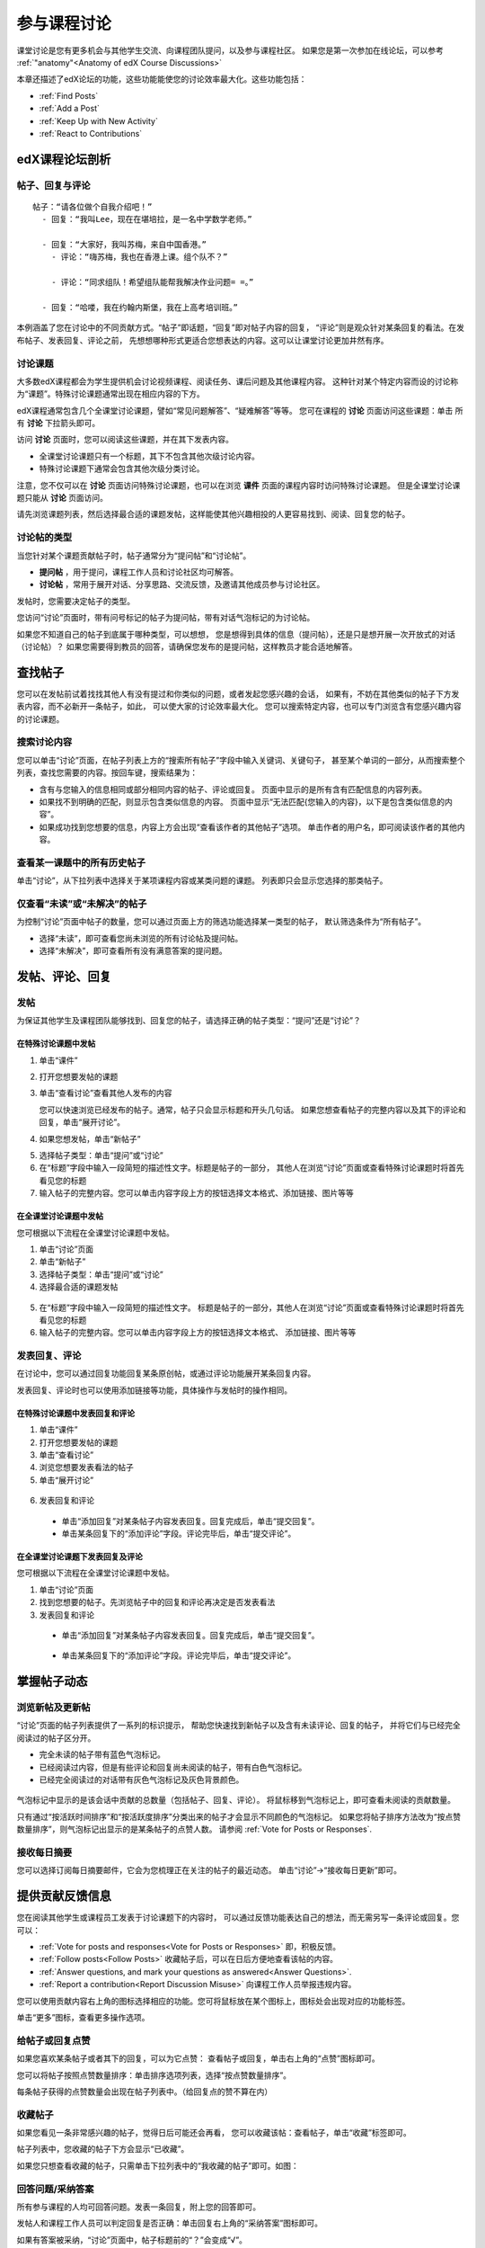 .. _Discussions for Students and Staff:

###############################################
参与课程讨论
###############################################

课堂讨论是您有更多机会与其他学生交流、向课程团队提问，以及参与课程社区。
如果您是第一次参加在线论坛，可以参考 :ref:`"anatomy"<Anatomy of edX Course Discussions>`

本章还描述了edX论坛的功能，这些功能能使您的讨论效率最大化。这些功能包括：

* :ref:`Find Posts`

* :ref:`Add a Post`

* :ref:`Keep Up with New Activity`

* :ref:`React to Contributions`

.. _Anatomy of edX Course Discussions:

**********************************
edX课程论坛剖析 
**********************************

====================================
帖子、回复与评论
====================================

::

  帖子：“请各位做个自我介绍吧！”
    - 回复：“我叫Lee，现在在堪培拉，是一名中学数学老师。”
      
    - 回复：“大家好，我叫苏梅，来自中国香港。”
      - 评论：“嗨苏梅，我也在香港上课。组个队不？”
        
      - 评论：“同求组队！希望组队能帮我解决作业问题= =。”
        
    - 回复：“哈喽，我在约翰内斯堡，我在上高考培训班。”
      

本例涵盖了您在讨论中的不同贡献方式。“帖子”即话题，“回复”即对帖子内容的回复，
“评论”则是观众针对某条回复的看法。在发布帖子、发表回复、评论之前，
先想想哪种形式更适合您想表达的内容。这可以让课堂讨论更加井然有序。

====================================
讨论课题
====================================

大多数edX课程都会为学生提供机会讨论视频课程、阅读任务、课后问题及其他课程内容。
这种针对某个特定内容而设的讨论称为“课题”。特殊讨论课题通常出现在相应内容的下方。

.. image:: ../../../shared/building_and_running_chapters/Images/Discussion_content_specific.png
 :alt: A discussion topic that appears below a video in the course, identified 
       by a "Show Discussion" link

edX课程通常包含几个全课堂讨论课题，譬如“常见问题解答”、“疑难解答”等等。
您可在课程的 **讨论** 页面访问这些课题：单击 所有 **讨论** 下拉箭头即可。

.. image:: ../../../shared/building_and_running_chapters/Images/Discussion_course_wide.png
 :alt: Discussion topics are listed on the Discussion page when you click the 
       drop-down list at the left side of the page

访问 **讨论** 页面时，您可以阅读这些课题，并在其下发表内容。

* 全课堂讨论课题只有一个标题，其下不包含其他次级讨论内容。

* 特殊讨论课题下通常会包含其他次级分类讨论。


注意，您不仅可以在 **讨论** 页面访问特殊讨论课题，也可以在浏览 **课件** 页面的课程内容时访问特殊讨论课题。
但是全课堂讨论课题只能从 **讨论** 页面访问。

请先浏览课题列表，然后选择最合适的课题发帖，这样能使其他兴趣相投的人更容易找到、阅读、回复您的帖子。


====================================
讨论帖的类型
====================================

当您针对某个课题贡献帖子时，帖子通常分为“提问帖”和“讨论帖”。

* **提问帖** ，用于提问，课程工作人员和讨论社区均可解答。

* **讨论帖** ，常用于展开对话、分享思路、交流反馈，及邀请其他成员参与讨论社区。


发帖时，您需要决定帖子的类型。

您访问“讨论”页面时，带有问号标记的帖子为提问帖，带有对话气泡标记的为讨论帖。 

.. image:: ../../../shared/building_and_running_chapters/Images/Post_types_in_list.png
 :alt: The list of posts with images identifying questions and discussions 

如果您不知道自己的帖子到底属于哪种类型，可以想想，
您是想得到具体的信息（提问帖），还是只是想开展一次开放式的对话（讨论帖）？
如果您需要得到教员的回答，请确保您发布的是提问帖，这样教员才能合适地解答。

.. _Find Posts:

******************************
查找帖子
******************************

您可以在发帖前试着找找其他人有没有提过和你类似的问题，或者发起您感兴趣的会话，
如果有，不妨在其他类似的帖子下方发表内容，而不必新开一条帖子，如此，
可以使大家的讨论效率最大化。
您可以搜索特定内容，也可以专门浏览含有您感兴趣内容的讨论课题。

=======================
搜索讨论内容
=======================

您可以单击“讨论”页面，在帖子列表上方的“搜索所有帖子”字段中输入关键词、关键句子，
甚至某个单词的一部分，从而搜索整个列表，查找您需要的内容。按回车键，搜索结果为：

* 含有与您输入的信息相同或部分相同内容的帖子、评论或回复。
  页面中显示的是所有含有匹配信息的内容列表。

* 如果找不到明确的匹配，则显示包含类似信息的内容。
  页面中显示“无法匹配{您输入的内容}，以下是包含类似信息的内容”。

* 如果成功找到您想要的信息，内容上方会出现“查看该作者的其他帖子”选项。
  单击作者的用户名，即可阅读该作者的其他内容。

==============================================
查看某一课题中的所有历史帖子
==============================================

单击“讨论”，从下拉列表中选择关于某项课程内容或某类问题的课题。
列表即只会显示您选择的那类帖子。

.. image:: ../../../shared/building_and_running_chapters/Images/Discussion_filters.png
 :alt: The list of posts with callouts to identify the top filter to select 
       one topic and the filter below it to select by state 

=======================================
仅查看“未读”或“未解决”的帖子
=======================================

为控制“讨论”页面中帖子的数量，您可以通过页面上方的筛选功能选择某一类型的帖子，
默认筛选条件为“所有帖子”。

* 选择“未读”，即可查看您尚未浏览的所有讨论帖及提问帖。

* 选择“未解决”，即可查看所有没有满意答案的提问题。

.. _Add a Post:

************************************
发帖、评论、回复
************************************

================================
发帖
================================

为保证其他学生及课程团队能够找到、回复您的帖子，请选择正确的帖子类型：“提问”还是“讨论”？

在特殊讨论课题中发帖
**************************************************

#. 单击“课件”

#. 打开您想要发帖的课题

#. 单击“查看讨论”查看其他人发布的内容

   您可以快速浏览已经发布的帖子。通常，帖子只会显示标题和开头几句话。
   如果您想查看帖子的完整内容以及其下的评论和回复，单击“展开讨论”。
  
4. 如果您想发帖，单击“新帖子”

.. image:: ../../../shared/building_and_running_chapters/Images/Discussion_content_specific_post.png
  :alt: Adding a post about specific course content

5. 选择帖子类型：单击“提问”或“讨论”

#. 在“标题”字段中输入一段简短的描述性文字。标题是帖子的一部分，
   其他人在浏览“讨论”页面或查看特殊讨论课题时将首先看见您的标题


#. 输入帖子的完整内容。您可以单击内容字段上方的按钮选择文本格式、添加链接、图片等等


在全课堂讨论课题中发帖
**************************************************

您可根据以下流程在全课堂讨论课题中发帖。

#. 单击“讨论”页面

#. 单击“新帖子”

#. 选择帖子类型：单击“提问”或“讨论”

#. 选择最合适的课题发帖

  .. image:: ../../../shared/building_and_running_chapters/Images/Discussion_course_wide_post.png
    :alt: Selecting the topic for a new post on the Discussion page 

5. 在“标题”字段中输入一段简短的描述性文字。
   标题是帖子的一部分，其他人在浏览“讨论”页面或查看特殊讨论课题时将首先看见您的标题

#. 输入帖子的完整内容。您可以单击内容字段上方的按钮选择文本格式、
   添加链接、图片等等

===========================
发表回复、评论
===========================

在讨论中，您可以通过回复功能回复某条原创帖，或通过评论功能展开某条回复内容。

发表回复、评论时也可以使用添加链接等功能，具体操作与发帖时的操作相同。

在特殊讨论课题中发表回复和评论
****************************************************************

#. 单击“课件”

#. 打开您想要发帖的课题

#. 单击“查看讨论”

#. 浏览您想要发表看法的帖子

#. 单击“展开讨论”
   
  .. image:: ../../../shared/building_and_running_chapters/Images/Discussion_expand.png
    :alt: The **Expand discussion** link under a post

6. 发表回复和评论

 - 单击“添加回复”对某条帖子内容发表回复。回复完成后，单击“提交回复”。


 - 单击某条回复下的“添加评论”字段。评论完毕后，单击“提交评论”。

在全课堂讨论课题下发表回复及评论
************************************************************

您可根据以下流程在全课堂讨论课题中发帖。

#. 单击“讨论”页面

#. 找到您想要的帖子。先浏览帖子中的回复和评论再决定是否发表看法

#. 发表回复和评论

 - 单击“添加回复”对某条帖子内容发表回复。回复完成后，单击“提交回复”。

  .. image:: ../../../shared/building_and_running_chapters/Images/Discussion_add_response.png
    :alt: The **Add A Response** button located between a post and its 
          responses 

 - 单击某条回复下的“添加评论”字段。评论完毕后，单击“提交评论”。

.. _Keep Up with New Activity:

****************************************
掌握帖子动态
****************************************

==============================
浏览新帖及更新帖
==============================

“讨论”页面的帖子列表提供了一系列的标识提示，
帮助您快速找到新帖子以及含有未读评论、回复的帖子，
并将它们与已经完全阅读过的帖子区分开。

* 完全未读的帖子带有蓝色气泡标记。

* 已经阅读过内容，但是有些评论和回复尚未阅读的帖子，带有白色气泡标记。
 
* 已经完全阅读过的对话带有灰色气泡标记及灰色背景颜色。

 .. image:: ../../../shared/building_and_running_chapters/Images/Discussion_colorcoding.png
  :alt: The list of posts with posts showing differently colored backgrounds 
        and callout images

气泡标记中显示的是该会话中贡献的总数量（包括帖子、回复、评论）。
将鼠标移到气泡标记上，即可查看未阅读的贡献数量。

.. image:: ../../../shared/building_and_running_chapters/Images/Discussion_mouseover.png
 :alt: A post with 4 contributions total and a popup that shows only two are 
       unread 

只有通过“按活跃时间排序”和“按活跃度排序”分类出来的帖子才会显示不同颜色的气泡标记。
如果您将帖子排序方法改为“按点赞数量排序”，则气泡标记出显示的是某条帖子的点赞人数。
请参阅 :ref:`Vote for Posts or Responses`.

==============================
接收每日摘要
==============================

您可以选择订阅每日摘要邮件，它会为您梳理正在关注的帖子的最近动态。
单击“讨论”→“接收每日更新”即可。


.. _React to Contributions:

************************************
提供贡献反馈信息
************************************

您在阅读其他学生或课程员工发表于讨论课题下的内容时，
可以通过反馈功能表达自己的想法，而无需另写一条评论或回复。您可以：

* :ref:`Vote for posts and responses<Vote for Posts or Responses>` 即，积极反馈。

* :ref:`Follow posts<Follow Posts>` 收藏帖子后，可以在日后方便地查看该帖的内容。

* :ref:`Answer questions, and mark your questions as answered<Answer
  Questions>`.

* :ref:`Report a contribution<Report Discussion Misuse>` 向课程工作人员举报违规内容。

您可以使用贡献内容右上角的图标选择相应的功能。您可将鼠标放在某个图标上，图标处会出现对应的功能标签。

.. image:: ../../../shared/building_and_running_chapters/Images/Discussion_options_mouseover.png
 :alt: The icons at top right of a post, shown before the cursor is 
      placed over each one and with the Vote, Follow, and More labels

单击“更多”图标，查看更多操作选项。

.. image:: ../../../shared/building_and_running_chapters/Images/Discussion_More_menu.png
 :alt: The More icon expanded to show a menu with one option and a menu with 
       three options

.. _Vote for Posts or Responses:

==============================
给帖子或回复点赞
==============================

如果您喜欢某条帖子或者其下的回复，可以为它点赞：
查看帖子或回复，单击右上角的“点赞”图标即可。

.. image:: ../../../shared/building_and_running_chapters/Images/Discussion_vote.png
 :alt: A post with the Vote icon circled

您可以将帖子按照点赞数量排序：单击排序选项列表，选择“按点赞数量排序”。

.. image:: ../../../shared/building_and_running_chapters/Images/Discussion_sortvotes.png
 :alt: The list of posts with the "by most votes" sorting option and the 
       number of votes for the post circled

每条帖子获得的点赞数量会出现在帖子列表中。（给回复点的赞不算在内）

.. _Follow Posts:

==============================
收藏帖子
==============================

如果您看见一条非常感兴趣的帖子，觉得日后可能还会再看，
您可以收藏该帖：查看帖子，单击“收藏”标签即可。

.. image:: ../../../shared/building_and_running_chapters/Images/Discussion_follow.png
 :alt: A post with the Follow icon circled

帖子列表中，您收藏的帖子下方会显示“已收藏”。

如果您只想查看收藏的帖子，只需单击下拉列表中的“我收藏的帖子”即可。如图：

.. image:: ../../../shared/building_and_running_chapters/Images/Discussion_filterfollowing.png
 :alt: The list of posts with the "Posts I'm Following" filter selected. Every
       post in the list shows the following indicator.

.. _Answer Questions:

============================================================
回答问题/采纳答案
============================================================

所有参与课程的人均可回答问题。发表一条回复，附上您的回答即可。

发帖人和课程工作人员可以判定回复是否正确：单击回复右上角的“采纳答案”图标即可。

.. image:: ../../../shared/building_and_running_chapters/Images/Discussion_answer_question.png
 :alt: A question and a response, with the Mark as Answer icon circled

如果有答案被采纳，“讨论”页面中，帖子标题前的“？”会变成“√”。

.. image:: ../../../shared/building_and_running_chapters/Images/Discussion_answers_in_list.png
 :alt: The list of posts with images identifying unanswered and answered
     questions and discussions

.. _Report Discussion Misuse:

==============================
举报违规内容
==============================

您可以向论坛协调员举报任何您认为违规的内容：查看该内容，单击“更多”→“举报”。

.. image:: ../../../shared/building_and_running_chapters/Images/Discussion_reportmisuse.png
 :alt: A post and a response with the "Report" link circled

.. Future: DOC-121 As a course author, I need a template of discussion guidelines to give to students
